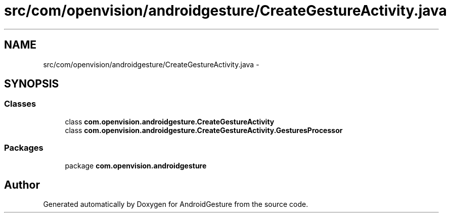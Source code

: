 .TH "src/com/openvision/androidgesture/CreateGestureActivity.java" 3 "Wed Aug 20 2014" "Version 0.0.1" "AndroidGesture" \" -*- nroff -*-
.ad l
.nh
.SH NAME
src/com/openvision/androidgesture/CreateGestureActivity.java \- 
.SH SYNOPSIS
.br
.PP
.SS "Classes"

.in +1c
.ti -1c
.RI "class \fBcom\&.openvision\&.androidgesture\&.CreateGestureActivity\fP"
.br
.ti -1c
.RI "class \fBcom\&.openvision\&.androidgesture\&.CreateGestureActivity\&.GesturesProcessor\fP"
.br
.in -1c
.SS "Packages"

.in +1c
.ti -1c
.RI "package \fBcom\&.openvision\&.androidgesture\fP"
.br
.in -1c
.SH "Author"
.PP 
Generated automatically by Doxygen for AndroidGesture from the source code\&.
